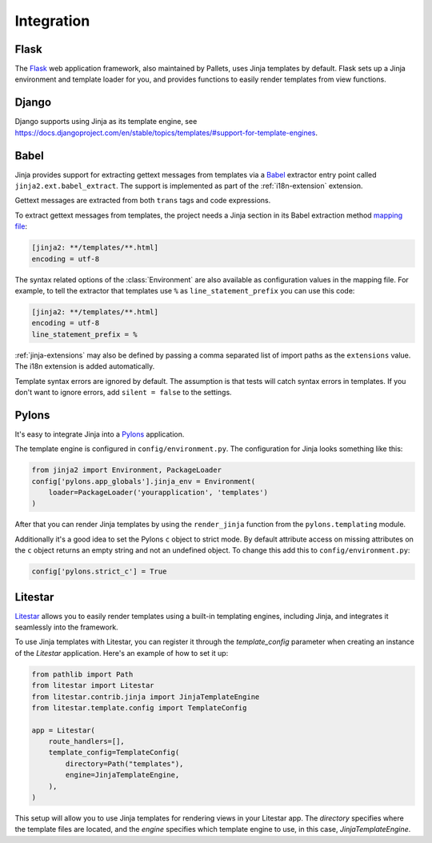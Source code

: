 Integration
===========


Flask
-----

The `Flask`_ web application framework, also maintained by Pallets, uses
Jinja templates by default. Flask sets up a Jinja environment and
template loader for you, and provides functions to easily render
templates from view functions.

.. _Flask: https://flask.palletsprojects.com


Django
------

Django supports using Jinja as its template engine, see
https://docs.djangoproject.com/en/stable/topics/templates/#support-for-template-engines.


.. _babel-integration:

Babel
-----

Jinja provides support for extracting gettext messages from templates
via a `Babel`_ extractor entry point called
``jinja2.ext.babel_extract``. The support is implemented as part of the
:ref:`i18n-extension` extension.

Gettext messages are extracted from both ``trans`` tags and code
expressions.

To extract gettext messages from templates, the project needs a Jinja
section in its Babel extraction method `mapping file`_:

.. sourcecode:: ini

    [jinja2: **/templates/**.html]
    encoding = utf-8

The syntax related options of the :class:`Environment` are also
available as configuration values in the mapping file. For example, to
tell the extractor that templates use ``%`` as
``line_statement_prefix`` you can use this code:

.. sourcecode:: ini

    [jinja2: **/templates/**.html]
    encoding = utf-8
    line_statement_prefix = %

:ref:`jinja-extensions` may also be defined by passing a comma separated
list of import paths as the ``extensions`` value. The i18n extension is
added automatically.

Template syntax errors are ignored by default. The assumption is that
tests will catch syntax errors in templates. If you don't want to ignore
errors, add ``silent = false`` to the settings.

.. _Babel: https://babel.readthedocs.io/
.. _mapping file: https://babel.readthedocs.io/en/latest/messages.html#extraction-method-mapping-and-configuration


Pylons
------

It's easy to integrate Jinja into a `Pylons`_ application.

The template engine is configured in ``config/environment.py``. The
configuration for Jinja looks something like this:

.. code-block:: python

    from jinja2 import Environment, PackageLoader
    config['pylons.app_globals'].jinja_env = Environment(
        loader=PackageLoader('yourapplication', 'templates')
    )

After that you can render Jinja templates by using the ``render_jinja``
function from the ``pylons.templating`` module.

Additionally it's a good idea to set the Pylons ``c`` object to strict
mode. By default attribute access on missing attributes on the ``c``
object returns an empty string and not an undefined object. To change
this add this to ``config/environment.py``:

.. code-block:: python

    config['pylons.strict_c'] = True

.. _Pylons: https://pylonsproject.org/


Litestar
--------

`Litestar`_ allows you to easily render templates using a built-in templating engines,
including Jinja, and integrates it seamlessly into the framework.

To use Jinja templates with Litestar, you can register it through the
`template_config` parameter when creating an instance of the `Litestar`
application. Here's an example of how to set it up:

.. code-block:: python

    from pathlib import Path
    from litestar import Litestar
    from litestar.contrib.jinja import JinjaTemplateEngine
    from litestar.template.config import TemplateConfig

    app = Litestar(
        route_handlers=[],
        template_config=TemplateConfig(
            directory=Path("templates"),
            engine=JinjaTemplateEngine,
        ),
    )

This setup will allow you to use Jinja templates for rendering views in
your Litestar app. The `directory` specifies where the template files are
located, and the `engine` specifies which template engine to use, in this
case, `JinjaTemplateEngine`.

.. _Litestar: https://docs.litestar.dev/latest/usage/templating.html#registering-a-template-engine
